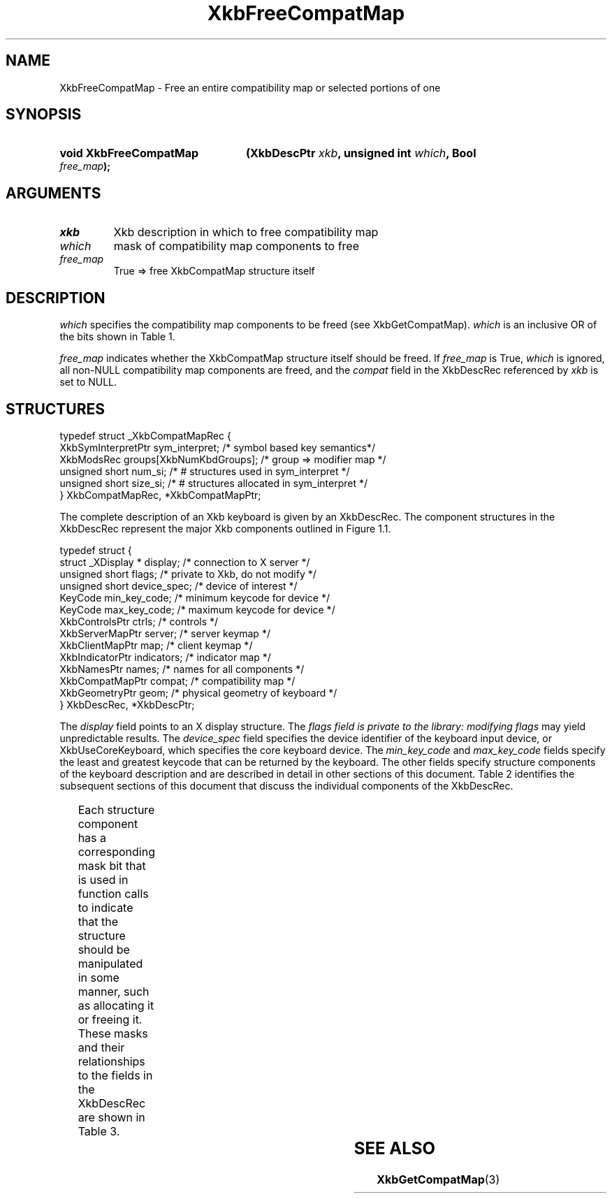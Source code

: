 '\" t
.\" Copyright (c) 1999, Oracle and/or its affiliates.
.\"
.\" Permission is hereby granted, free of charge, to any person obtaining a
.\" copy of this software and associated documentation files (the "Software"),
.\" to deal in the Software without restriction, including without limitation
.\" the rights to use, copy, modify, merge, publish, distribute, sublicense,
.\" and/or sell copies of the Software, and to permit persons to whom the
.\" Software is furnished to do so, subject to the following conditions:
.\"
.\" The above copyright notice and this permission notice (including the next
.\" paragraph) shall be included in all copies or substantial portions of the
.\" Software.
.\"
.\" THE SOFTWARE IS PROVIDED "AS IS", WITHOUT WARRANTY OF ANY KIND, EXPRESS OR
.\" IMPLIED, INCLUDING BUT NOT LIMITED TO THE WARRANTIES OF MERCHANTABILITY,
.\" FITNESS FOR A PARTICULAR PURPOSE AND NONINFRINGEMENT.  IN NO EVENT SHALL
.\" THE AUTHORS OR COPYRIGHT HOLDERS BE LIABLE FOR ANY CLAIM, DAMAGES OR OTHER
.\" LIABILITY, WHETHER IN AN ACTION OF CONTRACT, TORT OR OTHERWISE, ARISING
.\" FROM, OUT OF OR IN CONNECTION WITH THE SOFTWARE OR THE USE OR OTHER
.\" DEALINGS IN THE SOFTWARE.
.\"
.TH XkbFreeCompatMap 3 "libX11 1.8.3" "X Version 11" "XKB FUNCTIONS"
.SH NAME
XkbFreeCompatMap \- Free an entire compatibility map or selected portions of one
.SH SYNOPSIS
.HP
.B void XkbFreeCompatMap
.BI "(\^XkbDescPtr " "xkb" "\^,"
.BI "unsigned int " "which" "\^,"
.BI "Bool " "free_map" "\^);"
.if n .ti +5n
.if t .ti +.5i
.SH ARGUMENTS
.TP
.I xkb
Xkb description in which to free compatibility map
.TP
.I which
mask of compatibility map components to free
.TP
.I free_map
True => free XkbCompatMap structure itself
.SH DESCRIPTION
.LP
.I which 
specifies the compatibility map components to be freed (see XkbGetCompatMap). 
.I which 
is an inclusive OR of the bits shown in Table 1.

.TS
c s s
l l l.
Table 1 Compatibility Map Component Masks
_
Mask	Value	Affecting
_
XkbSymInterpMask	(1<<0)	Symbol interpretations
XkbGroupCompatMask	(1<<1)	Group maps
XkbAllCompatMask	(0x3)	All compatibility map components
.TE

.I free_map 
indicates whether the XkbCompatMap structure itself should be freed. If 
.I free_map 
is True, 
.I which 
is ignored, all non-NULL compatibility map components are freed, and the 
.I compat 
field in the XkbDescRec referenced by 
.I xkb 
is set to NULL.
.SH STRUCTURES
.LP
.nf

    typedef struct _XkbCompatMapRec {
        XkbSymInterpretPtr    sym_interpret;            /\&* symbol based key semantics*/
        XkbModsRec            groups[XkbNumKbdGroups];  /\&* group => modifier map */
        unsigned short        num_si;                   /\&* # structures used in sym_interpret */
        unsigned short        size_si;                  /\&* # structures allocated in sym_interpret */
    } XkbCompatMapRec, *XkbCompatMapPtr;
    
.fi

The complete description of an Xkb keyboard is given by an XkbDescRec. The component 
structures in the XkbDescRec represent the major Xkb components outlined in Figure 1.1.

.nf
typedef struct {
   struct _XDisplay * display;      /\&* connection to X server */
   unsigned short     flags;        /\&* private to Xkb, do not modify */
   unsigned short     device_spec;  /\&* device of interest */
   KeyCode            min_key_code; /\&* minimum keycode for device */
   KeyCode            max_key_code; /\&* maximum keycode for device */
   XkbControlsPtr     ctrls;        /\&* controls */
   XkbServerMapPtr    server;       /\&* server keymap */
   XkbClientMapPtr    map;          /\&* client keymap */
   XkbIndicatorPtr    indicators;   /\&* indicator map */
   XkbNamesPtr        names;        /\&* names for all components */
   XkbCompatMapPtr    compat;       /\&* compatibility map */
   XkbGeometryPtr     geom;         /\&* physical geometry of keyboard */
} XkbDescRec, *XkbDescPtr;

.fi
The 
.I display 
field points to an X display structure. The 
.I flags field is private to the library: modifying 
.I flags 
may yield unpredictable results. The 
.I device_spec 
field specifies the device identifier of the keyboard input device, or 
XkbUseCoreKeyboard, which specifies the core keyboard device. The 
.I min_key_code
and 
.I max_key_code 
fields specify the least and greatest keycode that can be returned by the keyboard. 
The other fields specify structure components of the keyboard description and are 
described in detail in other sections of this document. Table 2 identifies the 
subsequent sections of this document that discuss the individual components of the 
XkbDescRec.

.TS
c s
l l
l l.
Table 2 XkbDescRec Component References
_
XkbDescRec Field	For more info
_
ctrls	Chapter 10
server	Chapter 16
map	Chapter 15
indicators	Chapter 8
names	Chapter 18
compat	Chapter 17
geom	Chapter 13
.TE

Each structure component has a corresponding mask bit that is used in function calls to 
indicate that the structure should be manipulated in some manner, such as allocating it 
or freeing it. These masks and their relationships to the fields in the XkbDescRec are 
shown in Table 3.

.TS
c s s
l l l
l l l.
Table 3 Mask Bits for XkbDescRec
_
Mask Bit	XkbDescRec Field	Value
_	
XkbControlsMask	ctrls	(1L<<0)
XkbServerMapMask	server	(1L<<1)
XkbIClientMapMask	map	(1L<<2)
XkbIndicatorMapMask	indicators	(1L<<3)
XkbNamesMask	names	(1L<<4)
XkbCompatMapMask	compat	(1L<<5)
XkbGeometryMask	geom	(1L<<6)
XkbAllComponentsMask	All Fields	(0x7f)
.TE
.SH "SEE ALSO"
.BR XkbGetCompatMap (3)

